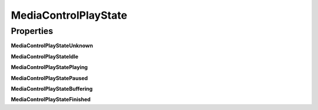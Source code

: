 MediaControlPlayState
=====================

Properties
----------

**MediaControlPlayStateUnknown**

**MediaControlPlayStateIdle**

**MediaControlPlayStatePlaying**

**MediaControlPlayStatePaused**

**MediaControlPlayStateBuffering**

**MediaControlPlayStateFinished**
